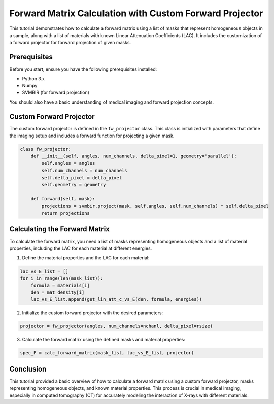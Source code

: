 Forward Matrix Calculation with Custom Forward Projector
=========================================================

This tutorial demonstrates how to calculate a forward matrix using a list of masks that represent homogeneous objects in a sample, along with a list of materials with known Linear Attenuation Coefficients (LAC). It includes the customization of a forward projector for forward projection of given masks.

Prerequisites
-------------
Before you start, ensure you have the following prerequisites installed:

- Python 3.x
- Numpy
- SVMBIR (for forward projection)

You should also have a basic understanding of medical imaging and forward projection concepts.

Custom Forward Projector
------------------------
The custom forward projector is defined in the ``fw_projector`` class. This class is initialized with parameters that define the imaging setup and includes a forward function for projecting a given mask.

.. code-block:: python

    class fw_projector:
        def __init__(self, angles, num_channels, delta_pixel=1, geometry='parallel'):
            self.angles = angles
            self.num_channels = num_channels
            self.delta_pixel = delta_pixel
            self.geometry = geometry

        def forward(self, mask):
            projections = svmbir.project(mask, self.angles, self.num_channels) * self.delta_pixel
            return projections

Calculating the Forward Matrix
------------------------------
To calculate the forward matrix, you need a list of masks representing homogeneous objects and a list of material properties, including the LAC for each material at different energies.

1. Define the material properties and the LAC for each material:

.. code-block:: python

    lac_vs_E_list = []
    for i in range(len(mask_list)):
        formula = materials[i]
        den = mat_density[i]
        lac_vs_E_list.append(get_lin_att_c_vs_E(den, formula, energies))

2. Initialize the custom forward projector with the desired parameters:

.. code-block:: python

    projector = fw_projector(angles, num_channels=nchanl, delta_pixel=rsize)

3. Calculate the forward matrix using the defined masks and material properties:

.. code-block:: python

    spec_F = calc_forward_matrix(mask_list, lac_vs_E_list, projector)

Conclusion
----------
This tutorial provided a basic overview of how to calculate a forward matrix using a custom forward projector, masks representing homogeneous objects, and known material properties. This process is crucial in medical imaging, especially in computed tomography (CT) for accurately modeling the interaction of X-rays with different materials.
